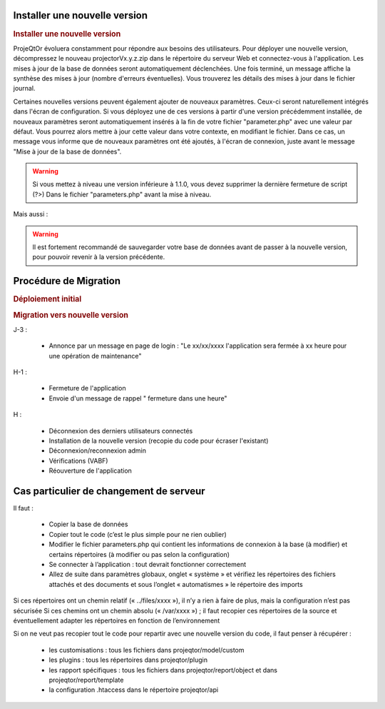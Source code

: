 .. raw:: latex

    \newpage

Installer une nouvelle version
----------------------------------
.. rubric:: Installer une nouvelle version

ProjeQtOr évoluera constamment pour répondre aux besoins des utilisateurs.
Pour déployer une nouvelle version, décompressez le nouveau projectorVx.y.z.zip dans le répertoire du serveur Web et connectez-vous à l'application.
Les mises à jour de la base de données seront automatiquement déclenchées.
Une fois terminé, un message affiche la synthèse des mises à jour (nombre d'erreurs éventuelles).
Vous trouverez les détails des mises à jour dans le fichier journal.

Certaines nouvelles versions peuvent également ajouter de nouveaux paramètres.
Ceux-ci seront naturellement intégrés dans l'écran de configuration.
Si vous déployez une de ces versions à partir d'une version précédemment installée, de nouveaux paramètres seront automatiquement insérés à la fin de votre fichier "parameter.php" avec une valeur par défaut.
Vous pourrez alors mettre à jour cette valeur dans votre contexte, en modifiant le fichier.
Dans ce cas, un message vous informe que de nouveaux paramètres ont été ajoutés, à l'écran de connexion, juste avant le message "Mise à jour de la base de données".

.. warning:: 
   Si vous mettez à niveau une version inférieure à 1.1.0, vous devez supprimer la dernière fermeture de script (?>) Dans le fichier "parameters.php" avant la mise à niveau.

Mais aussi : 

.. warning:: Il est fortement recommandé de sauvegarder votre base de données avant de passer à la nouvelle version, pour pouvoir revenir à la version précédente.

.. seealso:: Vous pouvez mettre à jour deux fois (si nécessaire) : mettre à jour la table "parameter", réinitialiser la valeur de la ligne où parameterCode = 'dbVersion' au numéro de version précédente et se connecter à nouveau. 
             Si vous constatez alors que certains éléments de menu ont disparu, vérifiez les entrées doubles dans la table d'habilitation (dernières lignes) et supprimez-les (cela ne devrait pas se produire depuis V1.5.0).
.. title:: Deployment

Procédure de Migration
---------------------------
.. rubric:: Déploiement initial

.. rubric:: Migration vers nouvelle version

J-3 :

  - Annonce par un message en page de login : "Le xx/xx/xxxx l'application sera fermée à xx heure pour une opération de maintenance"
      
H-1 :

  - Fermeture de l'application
  - Envoie d'un message de rappel " fermeture dans une heure"
      
H :

  - Déconnexion des derniers utilisateurs connectés
  - Installation de la nouvelle version (recopie du code pour écraser l'existant)
  - Déconnexion/reconnexion admin
  - Vérifications (VABF)
  - Réouverture de l'application

Cas particulier de changement de serveur
----------------------------------------

Il faut :

  - Copier la base de données
  - Copier tout le code (c’est le plus simple pour ne rien oublier)
  - Modifier le fichier parameters.php qui contient les informations de connexion à la base (à modifier) et certains répertoires (à modifier ou pas selon la configuration)
  - Se connecter à l’application : tout devrait fonctionner correctement
  - Allez de suite dans paramètres globaux, onglet « système » et vérifiez les répertoires des fichiers attachés et des documents et sous l’onglet « automatismes » le répertoire des imports
Si ces répertoires ont un chemin relatif (« ../files/xxxx »), il n’y a rien à faire de plus, mais la configuration n’est pas sécurisée
Si ces chemins ont un chemin absolu (« /var/xxxx ») ; il faut recopier ces répertoires de la source et éventuellement adapter les répertoires en fonction de l’environnement

Si on ne veut pas recopier tout le code pour repartir avec une nouvelle version du code, il faut penser à récupérer :

  - les customisations : tous les fichiers dans projeqtor/model/custom
  - les plugins : tous les répertoires dans projeqtor/plugin
  - les rapport spécifiques : tous les fichiers dans projeqtor/report/object et dans projeqtor/report/template
  - la configuration .htaccess dans le répertoire projeqtor/api


